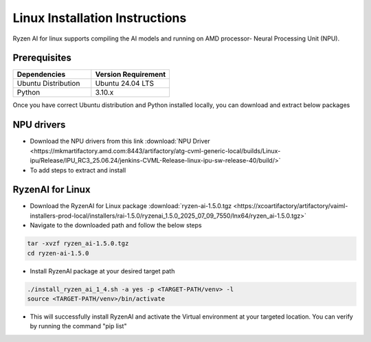 #########################
Linux Installation Instructions
#########################

Ryzen AI for linux supports compiling the AI models and running on AMD processor- Neural Processing Unit (NPU). 

*************
Prerequisites
*************

.. list-table::
   :widths: 25 25
   :header-rows: 1

   * - Dependencies
     - Version Requirement
   * - Ubuntu Distribution
     - Ubuntu 24.04 LTS
   * - Python
     - 3.10.x

Once you have correct Ubuntu distribution and Python installed locally, you can download and extract below packages

***********
NPU drivers
***********
- Download the NPU drivers from this link :download:`NPU Driver <https://mkmartifactory.amd.com:8443/artifactory/atg-cvml-generic-local/builds/Linux-ipu/Release/IPU_RC3_25.06.24/jenkins-CVML-Release-linux-ipu-sw-release-40/build/>`

- To add steps to extract and install

*****************
RyzenAI for Linux
*****************
- Download the RyzenAI for Linux package :download:`ryzen-ai-1.5.0.tgz <https://xcoartifactory/artifactory/vaiml-installers-prod-local/installers/rai-1.5.0/ryzenai_1.5.0_2025_07_09_7550/lnx64/ryzen_ai-1.5.0.tgz>`
- Navigate to the downloaded path and follow the below steps

.. code-block::

   tar -xvzf ryzen_ai-1.5.0.tgz 
   cd ryzen-ai-1.5.0

- Install RyzenAI package at your desired target path

.. code-block::

   ./install_ryzen_ai_1_4.sh -a yes -p <TARGET-PATH/venv> -l
   source <TARGET-PATH/venv>/bin/activate

- This will successfully install RyzenAI and activate the Virtual environment at your targeted location. You can verify by running the command "pip list"
